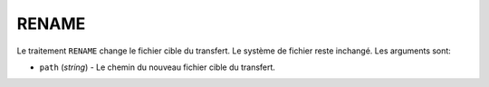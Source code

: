 RENAME
======

Le traitement ``RENAME`` change le fichier cible du transfert. Le système de
fichier reste inchangé. Les arguments sont:

* ``path`` (*string*) - Le chemin du nouveau fichier cible du transfert.
